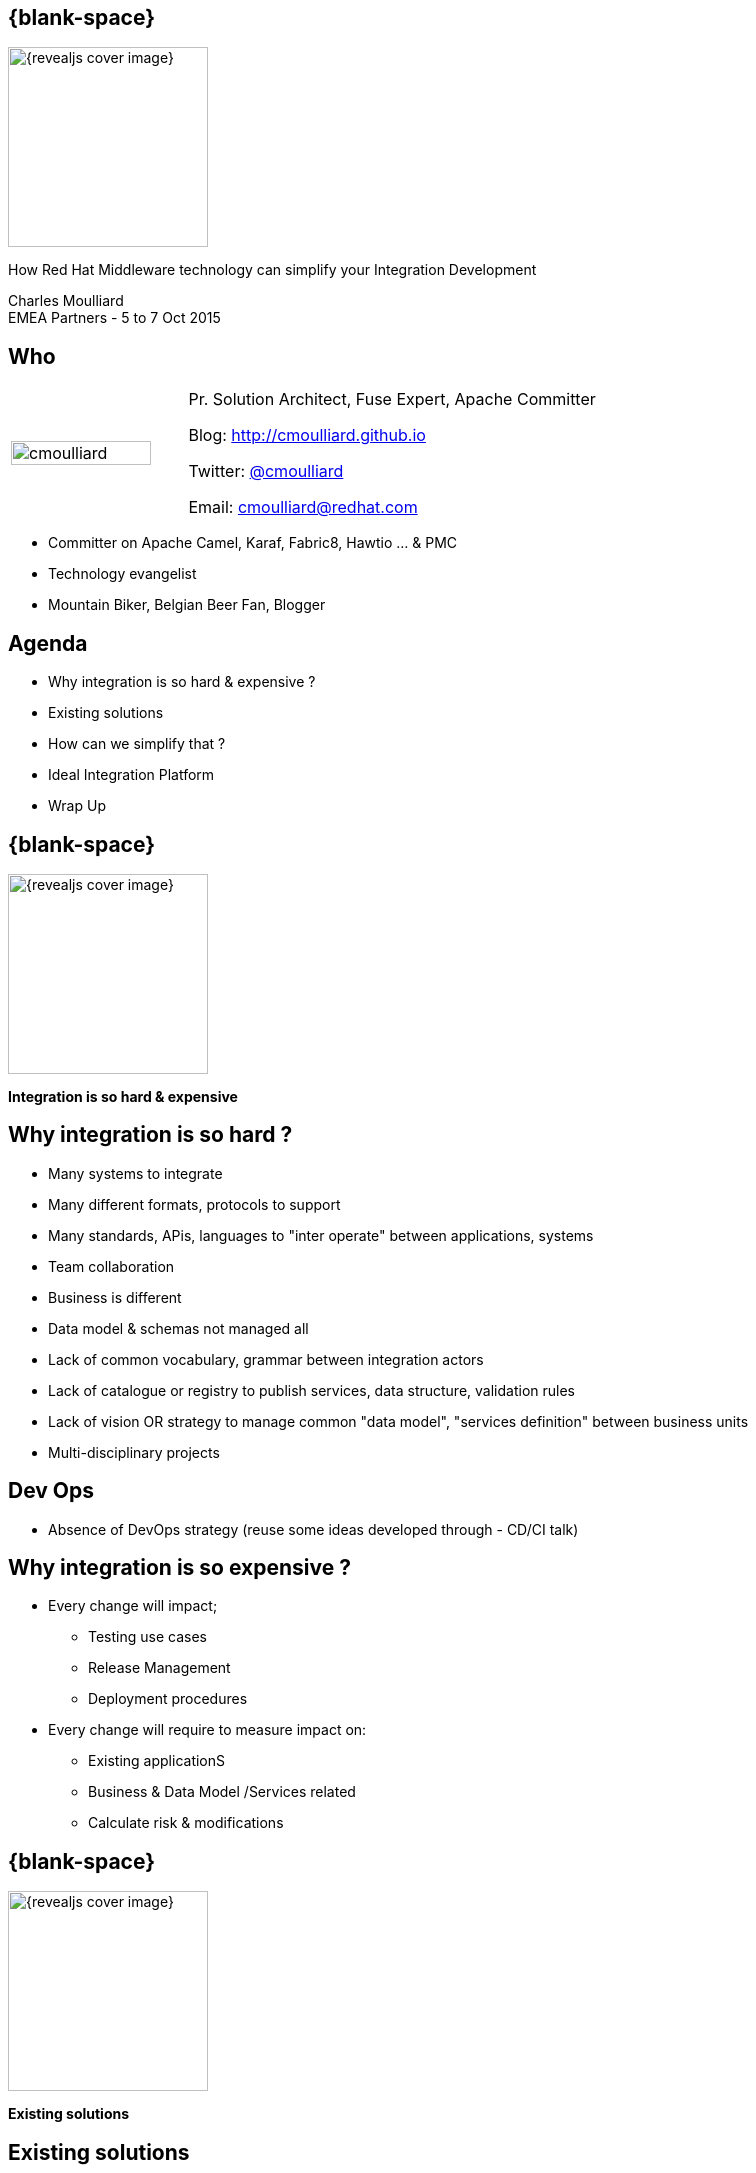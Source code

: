 :footer_copyright: Copyright ©2015 Red Hat, Inc.
:imagesdir: images/
:speaker: Charles Moulliard
:speaker-title: Pr. Solution Architect, Fuse Expert, Apache Committer
:speaker-email: cmoulliard@redhat.com
:speaker-blog: http://cmoulliard.github.io
:speaker-twitter: http://twitter.com/cmoulliard[@cmoulliard]
:talk-speaker: {speaker}
:talk-name: How Red Hat Middleware technology can simplify your Integration Development
:talk-date: EMEA Partners - 5 to 7 Oct 2015

[#cover,data-background-image="revealjs-redhat/image/1156524-bg_redhat.png" data-background-color="#cc0000"]
== {blank-space}

[#block,width="200px",left="70px",top="0px"]
image::{revealjs_cover_image}[]

[#cover-h1,width="600px",left="0px",top="200px"]
{talk-name}

[#cover-h2,width="800px",left="0px",top="450px"]
{speaker} +
{talk-date}

// ************** who - charles ********
[#who]
== Who

[.noredheader,cols="30,70"]
|===
| image:cmoulliard.png[width="90%",height="100%"]
| {speaker-title}

Blog: {speaker-blog}

Twitter: {speaker-twitter}

Email: {speaker-email} |
|===

* Committer on Apache Camel, Karaf, Fabric8, Hawtio ... & PMC
* Technology evangelist
* Mountain Biker, Belgian Beer Fan, Blogger

// ************** Agenda  ********
[#agenda]
== Agenda

* Why integration is so hard & expensive ?
* Existing solutions
* How can we simplify that ?
* Ideal Integration Platform
* Wrap Up

// ************** transition page ************
[#transition1, data-background-image="revealjs-redhat/image/1156524-bg_redhat.png" data-background-color="#cc0000"]
== {blank-space}

[#block,width="200px",left="70px",top="0px"]
image::{revealjs_cover_image}[]

[#cover-h1,width="600px",left="0px",top="400px"]
*Integration is so hard & expensive*

// ************** why so hard ********
[#why-so-hard]
== Why integration is so hard ?

* Many systems to integrate
* Many different formats, protocols to support
* Many standards, APis, languages to "inter operate" between applications, systems
* Team collaboration
* Business is different
* Data model & schemas not managed all
* Lack of common vocabulary, grammar  between integration actors
* Lack of catalogue or registry to publish services, data structure, validation rules
* Lack of vision OR strategy to manage common "data model",
  "services definition" between business units
* Multi-disciplinary projects  

// ************** slide ********
[#devops-strategy]
== Dev Ops

* Absence of DevOps strategy (reuse some ideas
developed through - CD/CI talk)

// ************** slide ********
[#so-expensive]
== Why integration is so expensive ?

* Every change will impact;
** Testing use cases
** Release Management
** Deployment procedures

// ************** slide ********
[#impact-measurement]

* Every change will require to measure impact on:

** Existing applicationS
** Business & Data Model /Services related
** Calculate risk & modifications

// ************** transition page ************
[#transition2, data-background-image="revealjs-redhat/image/1156524-bg_redhat.png" data-background-color="#cc0000"]
== {blank-space}

[#block,width="200px",left="70px",top="0px"]
image::{revealjs_cover_image}[]

[#cover-h1,left="0px",top="350px",width="2000px"]
*Existing solutions*

// ************** facts ********
[#existing]
== Existing solutions

? Add a timeline with solutions

* EAI
* 2005 -> JBI & SCA emerging
* Centric --> ESB
* BPEL & WebServices
* REST & Web2
* Distributed --> Microservice

// ************** slide ********
[#issues]
== Centric vision

* Centric vision
** XML based (inner conversion from CSV to XML or XML to CSV, ...) --> increase functional & modeling cost
** Central server where the processes are deployed and run (what about incremental updates, ...)
** Long process to design/develop due to technology complexity --> increase dvlpt time & learning curve

// ************** slide ********
[#issues]
== Integration & orchestration standards

* JBI, SCA
** Proprietary implementation
** Suffer from number of components --> will require home code (TODO: To be reviewed)

* Orchestration engines
** BPEL & WebServices --> increase learning curve & expertise level, does not fit very well huge volume processing
** Contract(s) & Services (TODO: To be reviewed)
** Not compatible

// ************** slide ********
[#proprietary]
== Dev Impact

* Targeted to the Business User (wisiwig tool, BPEL and Web Services ...) BUT
** Not for the Developer
** Complex to learn, to be used between by teams or cross projects (TODO: To be reviewed)
** Generated code
** Design & runtime platforms are different
--> Not possible to debug, to test (TODO: To be reviewed)

// ************** slide ********
[#not-agile]
== Slide

* Not agile at all due to the usage of the Web Services, XML & XSD
schema (or complex spec like WS-Atom, ...) everywhere 
* Imposing to embed the model within the service itself (TODO: To be reviewed)

[#block,width="800px",top="0px"]
image:worked-fine-in-dev.png[width="80%"]

// ************** transition page ************
[#transition3, data-background-image="revealjs-redhat/image/1156524-bg_redhat.png" data-background-color="#cc0000"]
== {blank-space}

[#block,width="200px",left="70px",top="0px"]
image::{revealjs_cover_image}[]

[#cover-h1,left="0px",top="350px",width="2000px"]
*How can we simplify that ?*

// ************** What are we looking for ? ********
[#looking-for]
== How can we simplify Integration Project Dev

* Use agile Dev technique (scrum, ...)
* Adopt a design, develop, test& build "platform"

// ************** slide ********
[#lock-in]
== Slide

*  No more lock in to "proprietary" solutions

// ************** slide ********
[#opensource]
== Slide

* Open Source & Apache License Model is the way to go (for the reasons 
that we know)

// ************** slide ********
[#java-integration]
== Slide

* Java Integration Framework easy to use

// ************** slide ********
[#microservice]
== Slide

* Microservice architecture
** No more centric vision
** Deployment of integration project as collection of services
** Using OSGI bundle, Docker image or Kubernetes application

// ************** slide ********
[#tooling]
== Slide

* Integration tooling to package, deploy

// ************** slide ********
[#cd-strategy]
== Slide

* CD/CI Strategy for Dev/Ops

// ************** slide ********
[#container-agnostic]
== Slide

* Container agnostic

// ************** slide ********
[#cloud-ready]
== Slide

* Cloud ready

// ************** slide ********
[#crossing]
== Slide

* Cross Technology Support to
** Design complex logic using rules engine, 
** Manage long term process using standard BPM
** Distribute workload in an sync/async way
** Manage & govern services
** Report centrally the logs & activities
** Secure endpoints and services
...

// ************** transition page ************
[#transition4, data-background-image="revealjs-redhat/image/1156524-bg_redhat.png" data-background-color="#cc0000"]
== {blank-space}

[#block,width="200px",left="70px",top="0px"]
image::{revealjs_cover_image}[]

[#cover-h1,left="0px",top="350px",width="2000px"]
*Ideal Integration Platform*

// ************** How Can we simplify that ********
[#ideal-platform]
== Ideal Integration Platform

* Does it exist --> YES
* What is the technology supporting such vision --> JBoss Fuse, JBoss A-MQ, OpenShift & emerging (Keycloak, ApiMan, Overlord, Hawtio, Fabric8, ...)

// ************** slide ********
[#dsl-eip]
== Slide

* Common language, grammar between actors (developer, analyst & architect)
** Correspond to DSL
** Implement EIP Patterns instead of lockin standards

* Reduce Dev Time as Functional Integration diagram can be implemented directly by the Developer

// ************** slide ********
[#dsl-eip]
== Slide

* Adopt Opensource Framework implementing EIP Patterns and DSL like Apache Camel 
** Benefit to use well establishes patterns & practices
** Reduce functional & technical analysis & Architecture design
** Opensource community power 

// ************** slide ********
[#extend]
== Slide

* Use Java standards when possible (Junit), Logging (SLF4J) & Java EE standards (JPA, JTA, ...)
** Reduce dvlpt cost, learning curves as such tehnology are "mastered" by Java Developers 

// ************** slide ********
[#adopting]
== Slide

* Adopt Camel Testing model to design Integration Test
** Explain why & motivations
** Can be started, debugged and profiled locally in JBDS (no need to
use Java Container)

// ************** slide ********
[#components]
== Slide

* Library of Components & Data Format support 95% of the use case 
without to develop

// ************** slide ********
[#new-component-format]
== Slide

* Can be extended easily (just 3-4 classes to be implemented to create a 
new component) + Data Format

// ************** slide ********
[#processors]
== Slide

* Huge collection of processor/interceptor supporting all the EIP

// ************** slide ********
[#junit]
== Slide

* Junit & Exception centric

// ************** slide ********
[#exception]
== Slide

* Exception centric

// ************** slide ********
[#microservice-architecture]
== Slide

* Propose microservice architecture model
* Split services as collection of camel routes

// ************** slide ********
[#separate-service-contract]
== Slide

* Support to separate Service from the model (by adoption a REST proxy layer
validating the data outside of the endpoint, ...)

// ************** slide ********
[#containers]
== Slide

* Fuse Container
* Docker & kubernetes application

// ************** slide ********
[#governance-service]
== Slide

* Manage your services & governance
** Apiman
** Keycloak

// ************** slide ********
[#bai]
== Slide

* Business Activities
** Overlord or Insight

// ************** slide ********
[#solution]
== Slide

* Add a pie chart about Red Hat Middleware portfolio + emerging
* JBoss Fuse, JBoss A-MQ, Fabric8 v2, Openshift v3, Apiman, Keycloak, ...

// *********************************
[#questions]
== Questions

[.noredheader,cols="65,.<45"]
|===

.2+|image:questions.png[width="95%",height="95%"]
a|* Twitter : *{speaker-twitter}*
|===

* More info {icon-arrow-right}
  - www.jboss.org/products/fuse.html
  - http://www.redhat.com/en/technologies/jboss-middleware




